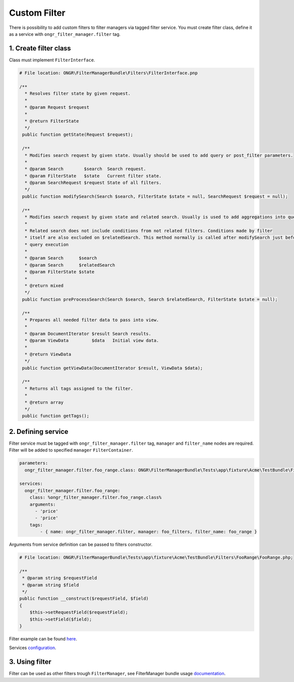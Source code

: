 Custom Filter
=============

There is possibility to add custom filters to filter managers via tagged filter service.
You must create filter class, define it as a service with ``ongr_filter_manager.filter`` tag.

1. Create filter class
----------------------

Class must implement ``FilterInterface``.

.. code-block:: php

   # File location: ONGR\FilterManagerBundle\Filters\FilterInterface.pnp

   /**
     * Resolves filter state by given request.
     *
     * @param Request $request
     *
     * @return FilterState
     */
    public function getState(Request $request);

    /**
     * Modifies search request by given state. Usually should be used to add query or post_filter parameters.
     *
     * @param Search        $search  Search request.
     * @param FilterState   $state   Current filter state.
     * @param SearchRequest $request State of all filters.
     */
    public function modifySearch(Search $search, FilterState $state = null, SearchRequest $request = null);

    /**
     * Modifies search request by given state and related search. Usually is used to add aggregations into query.
     *
     * Related search does not include conditions from not related filters. Conditions made by filter
     * itself are also excluded on $relatedSearch. This method normally is called after modifySearch just before search
     * query execution
     *
     * @param Search      $search
     * @param Search      $relatedSearch
     * @param FilterState $state
     *
     * @return mixed
     */
    public function preProcessSearch(Search $search, Search $relatedSearch, FilterState $state = null);

    /**
     * Prepares all needed filter data to pass into view.
     *
     * @param DocumentIterator $result Search results.
     * @param ViewData         $data   Initial view data.
     *
     * @return ViewData
     */
    public function getViewData(DocumentIterator $result, ViewData $data);

    /**
     * Returns all tags assigned to the filter.
     *
     * @return array
     */
    public function getTags();


2. Defining service
-------------------

Filter service must be tagged with ``ongr_filter_manager.filter`` tag, ``manager`` and ``filter_name`` nodes are required.
Filter will be added to specified ``manager``  ``FilterContainer``.

.. code-block:: yaml

    parameters:
      ongr_filter_manager.filter.foo_range.class: ONGR\FilterManagerBundle\Tests\app\fixture\Acme\TestBundle\Filters\FooRange\FooRange

    services:
      ongr_filter_manager.filter.foo_range:
        class: %ongr_filter_manager.filter.foo_range.class%
        arguments:
          - 'price'
          - 'price'
        tags:
            - { name: ongr_filter_manager.filter, manager: foo_filters, filter_name: foo_range }

Arguments from service definition can be passed to filters constructor.

.. code-block:: php

    # File location: ONGR\FilterManagerBundle\Tests\app\fixture\Acme\TestBundle\Filters\FooRange\FooRange.php;

    /**
     * @param string $requestField
     * @param string $field
     */
    public function __construct($requestField, $field)
    {
        $this->setRequestField($requestField);
        $this->setField($field);
    }

Filter example can be found `here <https://github.com/ongr-io/FilterManagerBundle/blob/master/Tests/app/fixture/Acme/TestBundle/Filters/FooRange/FooRange.php>`_.

Services `configuration <https://github.com/ongr-io/FilterManagerBundle/blob/master/Tests/app/fixture/Acme/TestBundle/Resources/config/services.yml>`_.


3. Using filter
---------------

Filter can be used as other filters trough ``FilterManager``, see FilterManager bundle usage `documentation <../usage.html>`_.
